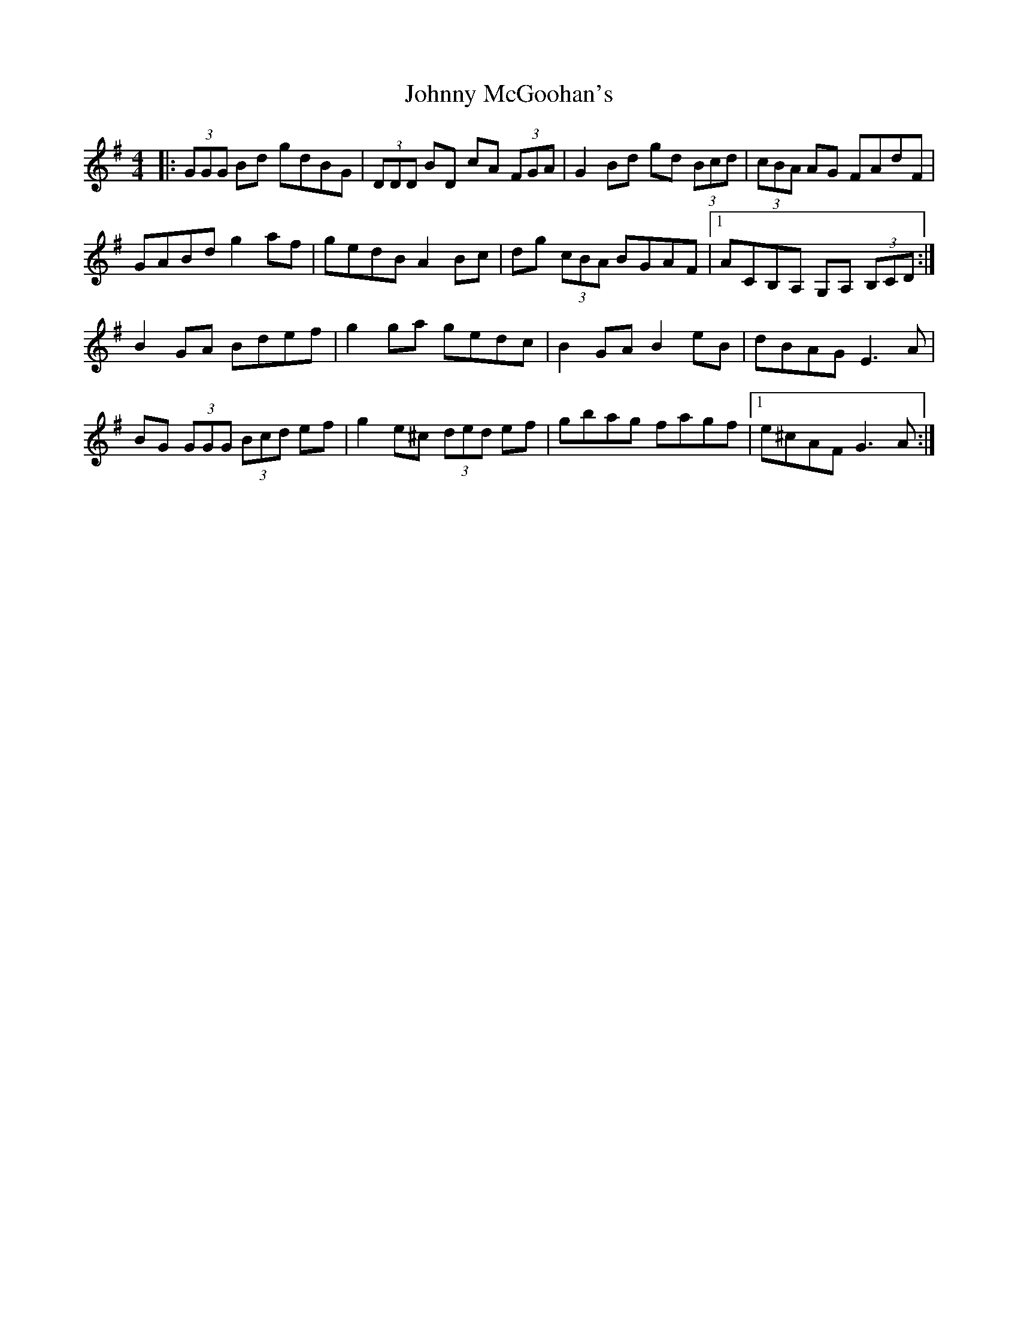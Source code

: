 X: 20789
T: Johnny McGoohan's
R: reel
M: 4/4
K: Gmajor
|:(3GGG Bd gdBG|(3DDD BD cA (3FGA|G2 Bd gd (3Bcd|(3cBA AG FAdF|
GABd g2 af|gedB A2 Bc|dg (3cBA BGAF|1 ACB,A, G,A, (3B,CD:|
B2 GA Bdef|g2 ga gedc|B2 GA B2 eB|dBAG E3 A|
BG (3GGG (3Bcd ef|g2 e^c (3ded ef|gbag fagf|1 e^cAF G3 A:|

